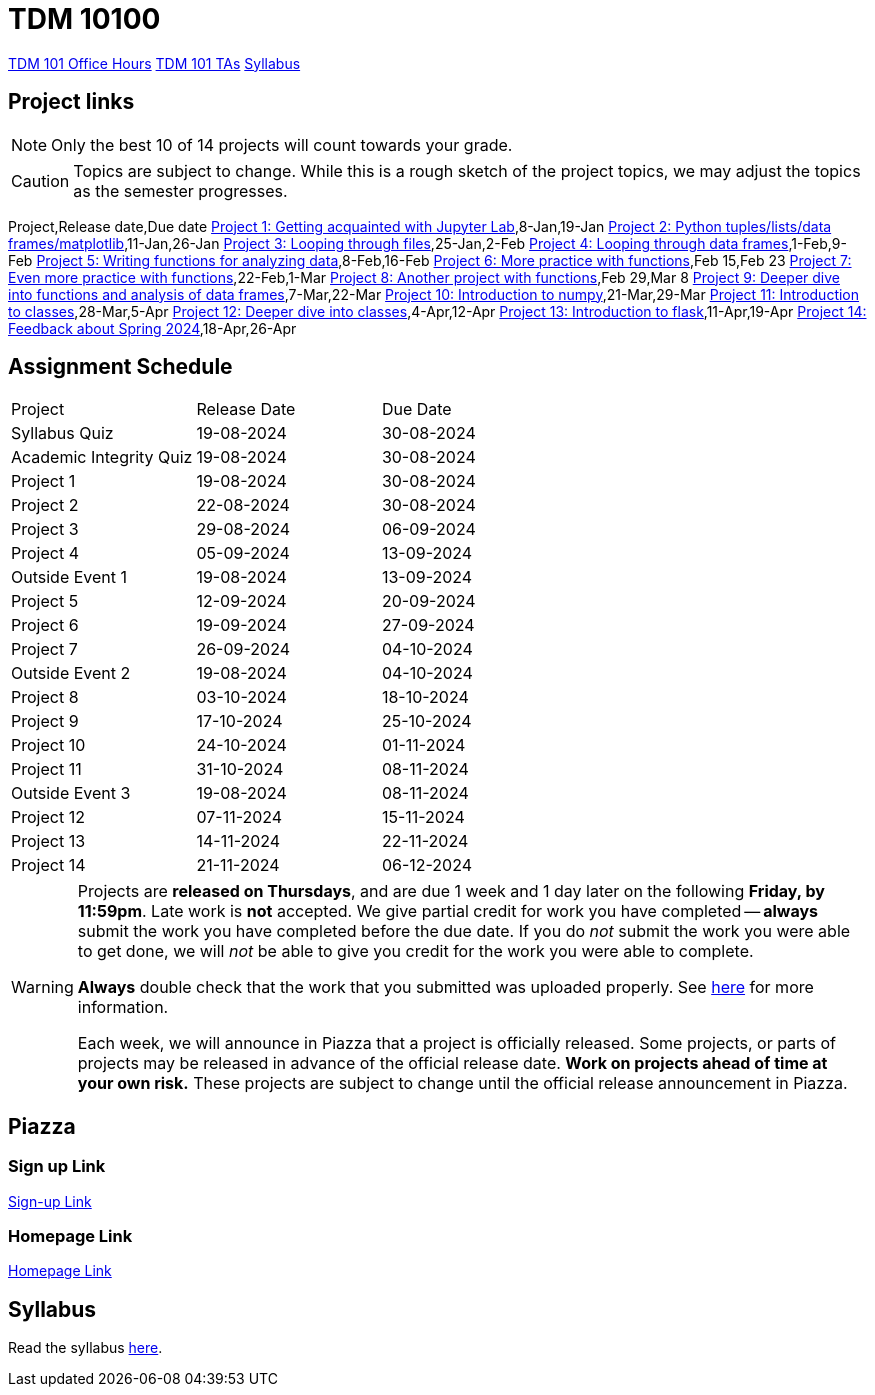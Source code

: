 = TDM 10100

xref:fall2023/office_hours_101.adoc[[.custom_button]#TDM 101 Office Hours#]
xref:fall2023/101_TAs.adoc[[.custom_button]#TDM 101 TAs#]
xref:fall2023/syllabus.adoc[[.custom_button]#Syllabus#]

== Project links

[NOTE]
====
Only the best 10 of 14 projects will count towards your grade.
====

[CAUTION]
====
Topics are subject to change. While this is a rough sketch of the project topics, we may adjust the topics as the semester progresses.
====

Project,Release date,Due date
xref:10200-2024-project01.adoc[Project 1: Getting acquainted with Jupyter Lab],8-Jan,19-Jan
xref:10200-2024-project02.adoc[Project 2: Python tuples/lists/data frames/matplotlib],11-Jan,26-Jan
xref:10200-2024-project03.adoc[Project 3: Looping through files],25-Jan,2-Feb
xref:10200-2024-project04.adoc[Project 4: Looping through data frames],1-Feb,9-Feb
xref:10200-2024-project05.adoc[Project 5: Writing functions for analyzing data],8-Feb,16-Feb
xref:10200-2024-project06.adoc[Project 6: More practice with functions],Feb 15,Feb 23
xref:10200-2024-project07.adoc[Project 7: Even more practice with functions],22-Feb,1-Mar
xref:10200-2024-project08.adoc[Project 8: Another project with functions],Feb 29,Mar 8
xref:10200-2024-project09.adoc[Project 9: Deeper dive into functions and analysis of data frames],7-Mar,22-Mar
xref:10200-2024-project10.adoc[Project 10: Introduction to numpy],21-Mar,29-Mar
xref:10200-2024-project11.adoc[Project 11: Introduction to classes],28-Mar,5-Apr
xref:10200-2024-project12.adoc[Project 12: Deeper dive into classes],4-Apr,12-Apr
xref:10200-2024-project13.adoc[Project 13: Introduction to flask],11-Apr,19-Apr
xref:10200-2024-project14.adoc[Project 14: Feedback about Spring 2024],18-Apr,26-Apr

## Assignment Schedule
|===
| Project | Release Date | Due Date
| Syllabus Quiz | 19-08-2024 | 30-08-2024
| Academic Integrity Quiz | 19-08-2024 | 30-08-2024
| Project 1  | 19-08-2024 | 30-08-2024
| Project 2  | 22-08-2024 | 30-08-2024
| Project 3  | 29-08-2024 | 06-09-2024
| Project 4  | 05-09-2024 | 13-09-2024
| Outside Event 1 | 19-08-2024 | 13-09-2024 
| Project 5  | 12-09-2024 | 20-09-2024
| Project 6  | 19-09-2024 | 27-09-2024
| Project 7  | 26-09-2024 | 04-10-2024
| Outside Event 2 | 19-08-2024 | 04-10-2024
| Project 8  | 03-10-2024 | 18-10-2024
| Project 9  | 17-10-2024 | 25-10-2024
| Project 10 | 24-10-2024 | 01-11-2024
| Project 11 | 31-10-2024 | 08-11-2024
| Outside Event 3 | 19-08-2024 | 08-11-2024
| Project 12 | 07-11-2024 | 15-11-2024
| Project 13 | 14-11-2024 | 22-11-2024
| Project 14 | 21-11-2024 | 06-12-2024
|===

[WARNING]
====
Projects are **released on Thursdays**, and are due 1 week and 1 day later on the following **Friday, by 11:59pm**. Late work is **not** accepted. We give partial credit for work you have completed -- **always** submit the work you have completed before the due date. If you do _not_ submit the work you were able to get done, we will _not_ be able to give you credit for the work you were able to complete.

**Always** double check that the work that you submitted was uploaded properly. See xref:current-projects:submissions.adoc[here] for more information.

Each week, we will announce in Piazza that a project is officially released. Some projects, or parts of projects may be released in advance of the official release date. **Work on projects ahead of time at your own risk.**  These projects are subject to change until the official release announcement in Piazza.
====

== Piazza

=== Sign up Link

https://piazza.com/purdue/fall2022/tdm10100[Sign-up Link]

=== Homepage Link

https://piazza.com/purdue/fall2022/tdm10100/home[Homepage Link]

== Syllabus

Read the syllabus xref:fall2024/logistics/syllabus.adoc[here].
